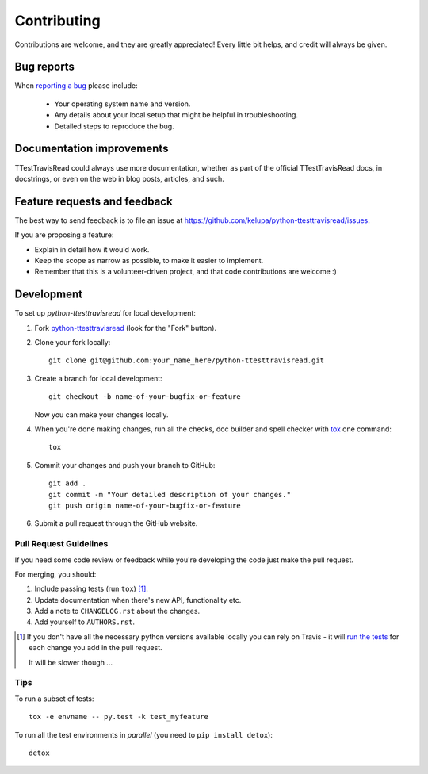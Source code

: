 ============
Contributing
============

Contributions are welcome, and they are greatly appreciated! Every
little bit helps, and credit will always be given.

Bug reports
===========

When `reporting a bug <https://github.com/kelupa/python-ttesttravisread/issues>`_ please include:

    * Your operating system name and version.
    * Any details about your local setup that might be helpful in troubleshooting.
    * Detailed steps to reproduce the bug.

Documentation improvements
==========================

TTestTravisRead could always use more documentation, whether as part of the
official TTestTravisRead docs, in docstrings, or even on the web in blog posts,
articles, and such.

Feature requests and feedback
=============================

The best way to send feedback is to file an issue at https://github.com/kelupa/python-ttesttravisread/issues.

If you are proposing a feature:

* Explain in detail how it would work.
* Keep the scope as narrow as possible, to make it easier to implement.
* Remember that this is a volunteer-driven project, and that code contributions are welcome :)

Development
===========

To set up `python-ttesttravisread` for local development:

1. Fork `python-ttesttravisread <https://github.com/kelupa/python-ttesttravisread>`_
   (look for the "Fork" button).
2. Clone your fork locally::

    git clone git@github.com:your_name_here/python-ttesttravisread.git

3. Create a branch for local development::

    git checkout -b name-of-your-bugfix-or-feature

   Now you can make your changes locally.

4. When you're done making changes, run all the checks, doc builder and spell checker with `tox <http://tox.readthedocs.io/en/latest/install.html>`_ one command::

    tox

5. Commit your changes and push your branch to GitHub::

    git add .
    git commit -m "Your detailed description of your changes."
    git push origin name-of-your-bugfix-or-feature

6. Submit a pull request through the GitHub website.

Pull Request Guidelines
-----------------------

If you need some code review or feedback while you're developing the code just make the pull request.

For merging, you should:

1. Include passing tests (run ``tox``) [1]_.
2. Update documentation when there's new API, functionality etc.
3. Add a note to ``CHANGELOG.rst`` about the changes.
4. Add yourself to ``AUTHORS.rst``.

.. [1] If you don't have all the necessary python versions available locally you can rely on Travis - it will
       `run the tests <https://travis-ci.org/kelupa/python-ttesttravisread/pull_requests>`_ for each change you add in the pull request.

       It will be slower though ...

Tips
----

To run a subset of tests::

    tox -e envname -- py.test -k test_myfeature

To run all the test environments in *parallel* (you need to ``pip install detox``)::

    detox
